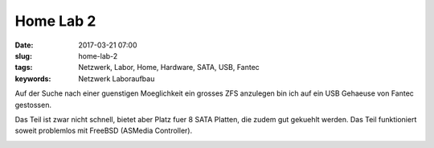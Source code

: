 Home Lab 2
##################
:date: 2017-03-21 07:00
:slug: home-lab-2
:tags: Netzwerk, Labor, Home, Hardware, SATA, USB, Fantec
:keywords: Netzwerk Laboraufbau

Auf der Suche nach einer guenstigen Moeglichkeit ein grosses ZFS anzulegen bin ich auf ein USB Gehaeuse von Fantec gestossen.

Das Teil ist zwar nicht schnell, bietet aber Platz fuer 8 SATA Platten, die zudem gut gekuehlt werden.
Das Teil funktioniert soweit problemlos mit FreeBSD (ASMedia Controller).


.. image:: images/fantec1.jpg
        :alt: Foto


.. image:: images/fantec2.jpg
        :alt: Foto

